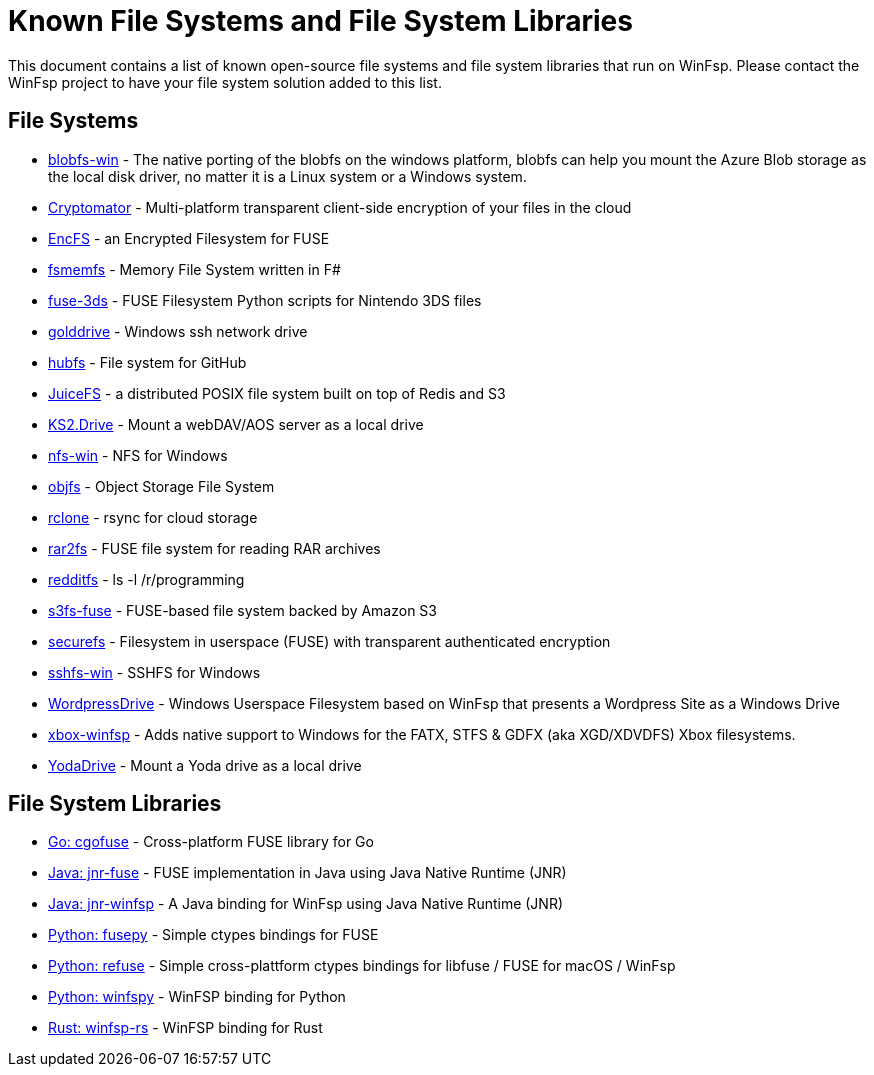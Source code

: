 = Known File Systems and File System Libraries

This document contains a list of known open-source file systems and file system libraries that run on WinFsp. Please contact the WinFsp project to have your file system solution added to this list.

== File Systems

- https://github.com/wesley1975/blobfs-win[blobfs-win] - The native porting of the blobfs on the windows platform, blobfs can help you mount the Azure Blob storage as the local disk driver, no matter it is a Linux system or a Windows system.
- https://github.com/cryptomator/cryptomator[Cryptomator] - Multi-platform transparent client-side encryption of your files in the cloud
- https://github.com/vgough/encfs[EncFS] - an Encrypted Filesystem for FUSE
- https://github.com/lowleveldesign/fsmemfs[fsmemfs] - Memory File System written in F#
- https://github.com/ihaveamac/fuse-3ds[fuse-3ds] - FUSE Filesystem Python scripts for Nintendo 3DS files
- https://github.com/sganis/golddrive[golddrive] - Windows ssh network drive
- https://github.com/winfsp/hubfs[hubfs] - File system for GitHub
- https://github.com/juicedata/juicefs[JuiceFS] - a distributed POSIX file system built on top of Redis and S3
- https://github.com/FrKaram/KS2.Drive[KS2.Drive] - Mount a webDAV/AOS server as a local drive
- https://github.com/winfsp/nfs-win[nfs-win] - NFS for Windows
- https://github.com/winfsp/objfs[objfs] - Object Storage File System
- https://github.com/ncw/rclone[rclone] - rsync for cloud storage
- https://github.com/hasse69/rar2fs[rar2fs] - FUSE file system for reading RAR archives
- https://github.com/billziss-gh/redditfs[redditfs] - ls -l /r/programming
- https://github.com/s3fs-fuse/s3fs-fuse[s3fs-fuse] - FUSE-based file system backed by Amazon S3
- https://github.com/netheril96/securefs[securefs] - Filesystem in userspace (FUSE) with transparent authenticated encryption
- https://github.com/winfsp/sshfs-win[sshfs-win] - SSHFS for Windows
- https://github.com/printpagestopdf/WordpressDrive[WordpressDrive] - Windows Userspace Filesystem based on WinFsp that presents a Wordpress Site as a Windows Drive
- https://github.com/emoose/xbox-winfsp[xbox-winfsp] - Adds native support to Windows for the FATX, STFS & GDFX (aka XGD/XDVDFS) Xbox filesystems.
- https://github.com/UtrechtUniversity/YodaDrive[YodaDrive] - Mount a Yoda drive as a local drive

== File System Libraries

- https://github.com/winfsp/cgofuse[Go: cgofuse] - Cross-platform FUSE library for Go
- https://github.com/SerCeMan/jnr-fuse[Java: jnr-fuse] - FUSE implementation in Java using Java Native Runtime (JNR)
- https://github.com/jnr-winfsp-team/jnr-winfsp[Java: jnr-winfsp] - A Java binding for WinFsp using Java Native Runtime (JNR)
- https://github.com/billziss-gh/fusepy[Python: fusepy] - Simple ctypes bindings for FUSE
- https://github.com/pleiszenburg/refuse[Python: refuse] - Simple cross-plattform ctypes bindings for libfuse / FUSE for macOS / WinFsp
- https://github.com/Scille/winfspy[Python: winfspy] - WinFSP binding for Python
- https://github.com/SnowflakePowered/winfsp-rs[Rust: winfsp-rs] - WinFSP binding for Rust
